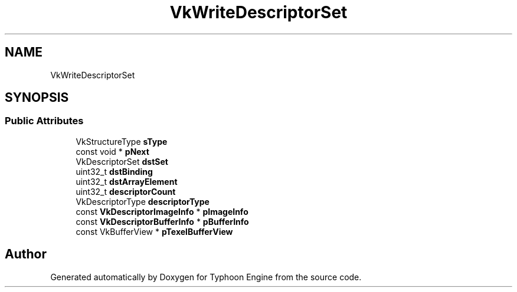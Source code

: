 .TH "VkWriteDescriptorSet" 3 "Sat Jul 20 2019" "Version 0.1" "Typhoon Engine" \" -*- nroff -*-
.ad l
.nh
.SH NAME
VkWriteDescriptorSet
.SH SYNOPSIS
.br
.PP
.SS "Public Attributes"

.in +1c
.ti -1c
.RI "VkStructureType \fBsType\fP"
.br
.ti -1c
.RI "const void * \fBpNext\fP"
.br
.ti -1c
.RI "VkDescriptorSet \fBdstSet\fP"
.br
.ti -1c
.RI "uint32_t \fBdstBinding\fP"
.br
.ti -1c
.RI "uint32_t \fBdstArrayElement\fP"
.br
.ti -1c
.RI "uint32_t \fBdescriptorCount\fP"
.br
.ti -1c
.RI "VkDescriptorType \fBdescriptorType\fP"
.br
.ti -1c
.RI "const \fBVkDescriptorImageInfo\fP * \fBpImageInfo\fP"
.br
.ti -1c
.RI "const \fBVkDescriptorBufferInfo\fP * \fBpBufferInfo\fP"
.br
.ti -1c
.RI "const VkBufferView * \fBpTexelBufferView\fP"
.br
.in -1c

.SH "Author"
.PP 
Generated automatically by Doxygen for Typhoon Engine from the source code\&.
